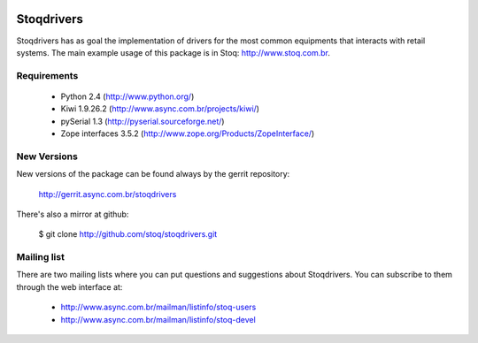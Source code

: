 .. image:: https://travis-ci.org/Vauxoo/stoqdrivers.svg?branch=master
    :target: https://travis-ci.org/Vauxoo/stoqdrivers
.. image:: https://coveralls.io/repos/Vauxoo/stoqdrivers/badge.svg?branch=master&service=github :target: https://coveralls.io/github/Vauxoo/stoqdrivers?branch=master


Stoqdrivers
===========

Stoqdrivers has  as goal  the implementation of  drivers for  the most
common  equipments  that  interacts  with retail  systems.   The  main
example usage of this package is in Stoq: http://www.stoq.com.br.


Requirements
------------

    * Python 2.4 (http://www.python.org/)
    * Kiwi 1.9.26.2 (http://www.async.com.br/projects/kiwi/)
    * pySerial 1.3 (http://pyserial.sourceforge.net/)
    * Zope interfaces 3.5.2 (http://www.zope.org/Products/ZopeInterface/)


New Versions
------------

New versions of the package can be found always by the gerrit repository:

    http://gerrit.async.com.br/stoqdrivers

There's also a mirror at github:

    $ git clone http://github.com/stoq/stoqdrivers.git


Mailing list
------------

There are two mailing lists where you can put questions and suggestions
about Stoqdrivers. You can subscribe to them through the web interface
at:

    * http://www.async.com.br/mailman/listinfo/stoq-users
    * http://www.async.com.br/mailman/listinfo/stoq-devel

